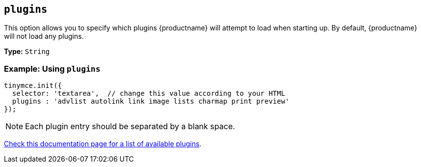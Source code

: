 [[plugins]]
== `plugins`

This option allows you to specify which plugins {productname} will attempt to load when starting up. By default, {productname} will not load any plugins.

*Type:* `String`

=== Example: Using `plugins`

[source, js]
----
tinymce.init({
  selector: 'textarea',  // change this value according to your HTML
  plugins : 'advlist autolink link image lists charmap print preview'
});
----

NOTE: Each plugin entry should be separated by a blank space.

xref:plugins/index.adoc[Check this documentation page for a list of available plugins].
